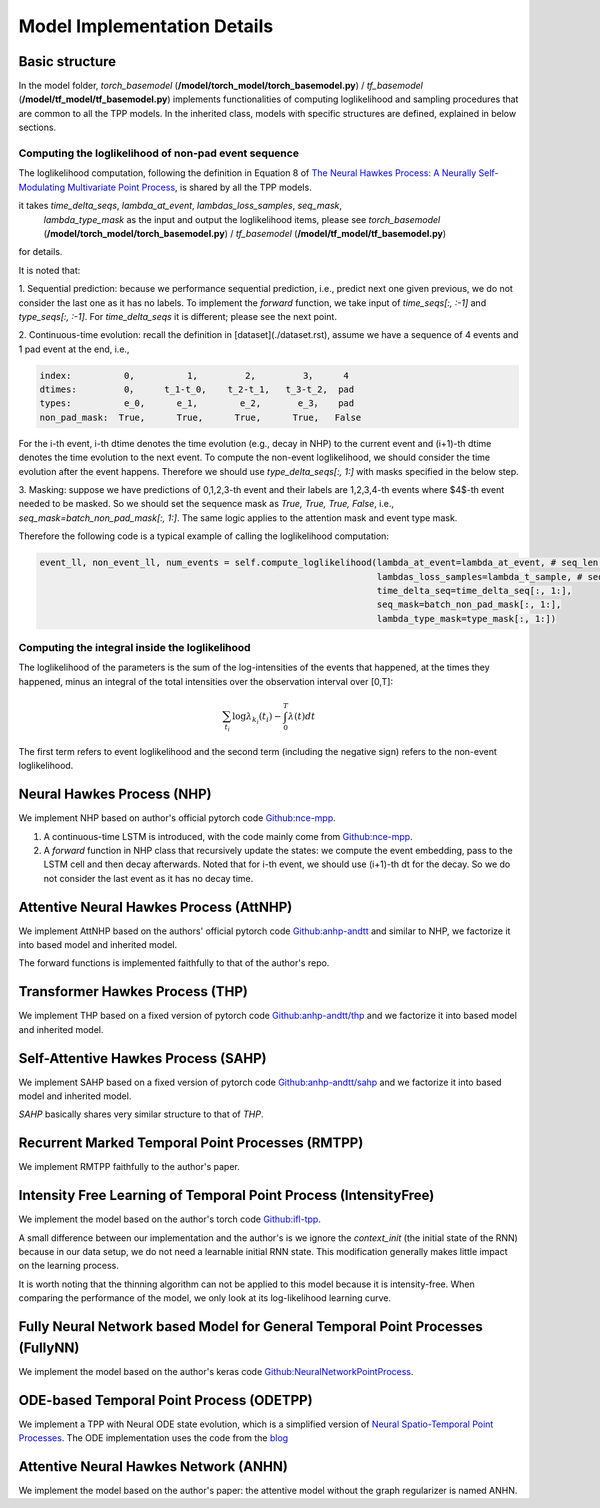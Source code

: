 ===================================
Model Implementation Details
===================================

Basic structure
===================================

In the model folder, `torch_basemodel` (**/model/torch_model/torch_basemodel.py**) / `tf_basemodel` (**/model/tf_model/tf_basemodel.py**) implements functionalities of computing loglikelihood and sampling procedures that are common
to all the TPP models. In the inherited class, models with specific structures are defined, explained in below sections. 


Computing the loglikelihood of non-pad event sequence
------------------------------------------------------

The loglikelihood computation, following the definition in Equation 8 of `The Neural Hawkes Process: A Neurally Self-Modulating Multivariate Point Process <https://arxiv.org/abs/1612.09328>`_, is shared by all the TPP models.

it takes `time_delta_seqs`, `lambda_at_event`, `lambdas_loss_samples`, `seq_mask`,
                              `lambda_type_mask` as the input and output the loglikelihood items, please see  `torch_basemodel` (**/model/torch_model/torch_basemodel.py**) / `tf_basemodel` (**/model/tf_model/tf_basemodel.py**)
for details.

It is noted that:

1. Sequential prediction: because we performance sequential prediction, i.e., predict next one given previous, we do not consider the last one as it has no labels. To implement the `forward` function, we take input of `time_seqs[:, :-1]`
and `type_seqs[:, :-1]`. For `time_delta_seqs` it is different; please see the next point.



2. Continuous-time evolution: recall the definition in [dataset](./dataset.rst), assume we have a sequence of 4 events and 1 pad event
at the end, i.e.,

.. code-block:: bash

    index:          0,          1,         2,         3，     4
    dtimes:         0，     t_1-t_0,    t_2-t_1,   t_3-t_2,  pad
    types:          e_0,      e_1,        e_2,       e_3，   pad
    non_pad_mask:  True,      True,      True,      True,   False

For the i-th event, i-th dtime denotes the time evolution (e.g., decay in NHP) to the current event and
(i+1)-th dtime denotes the time evolution to the next event. To compute the non-event loglikelihood,
we should consider the time evolution after the event happens. Therefore we should use `type_delta_seqs[:, 1:]` with masks specified in the below step.

3. Masking: suppose we have predictions of 0,1,2,3-th event and their labels are 1,2,3,4-th events
where $4$-th event needed to be masked. So we should set the sequence mask as `True, True, True, False`, i.e., `seq_mask=batch_non_pad_mask[:, 1:]`.
The same logic applies to the attention mask and event type mask.

Therefore the following code is a typical example of calling the loglikelihood computation:


.. code-block:: python

    event_ll, non_event_ll, num_events = self.compute_loglikelihood(lambda_at_event=lambda_at_event, # seq_len = max_len - 1
                                                                    lambdas_loss_samples=lambda_t_sample, # seq_len = max_len - 1
                                                                    time_delta_seq=time_delta_seq[:, 1:],
                                                                    seq_mask=batch_non_pad_mask[:, 1:],
                                                                    lambda_type_mask=type_mask[:, 1:])



Computing the integral inside the loglikelihood
-----------------------------------------------


The loglikelihood of the parameters is the sum of the log-intensities of the events that happened, at the times they happened,
minus an integral of the total intensities over the observation interval over [0,T]:

.. math::

    \sum_{t_i}\log \lambda_{k_i}(t_i) - \int_0^T \lambda(t) dt

The first term refers to event loglikelihood and the second term (including the negative sign) refers to the non-event loglikelihood.






Neural Hawkes Process (NHP)
===================================

We implement NHP based on author's official pytorch code `Github:nce-mpp <https://github.com/hongyuanmei/nce-mpp/blob/main/ncempp/models/nhp.py>`_.

1. A continuous-time LSTM is introduced, with the code mainly come from `Github:nce-mpp <https://github.com/hongyuanmei/nce-mpp/blob/main/ncempp/models/nhp.py>`_.
2. A `forward` function in NHP class that recursively update the states: we compute the event embedding, pass to the LSTM cell and then decay afterwards. Noted that for i-th event, we should use (i+1)-th dt for the decay. So we do not consider the last event as it has no decay time.

Attentive Neural Hawkes Process (AttNHP)
========================================


We implement AttNHP based on the authors' official pytorch code `Github:anhp-andtt <https://github.com/yangalan123/anhp-andtt>`_
and similar to NHP, we factorize it into based model and inherited model.

The forward functions is implemented faithfully to that of the author's repo.


Transformer Hawkes Process (THP)
========================================

We implement THP based on a fixed version of pytorch code `Github:anhp-andtt/thp <https://github.com/yangalan123/anhp-andtt/tree/master/thp>`_
and we factorize it into based model and inherited model.


Self-Attentive Hawkes Process (SAHP)
========================================

We implement SAHP based on a fixed version of pytorch code `Github:anhp-andtt/sahp <https://github.com/yangalan123/anhp-andtt/tree/master/sahp>`_
and we factorize it into based model and inherited model.

`SAHP` basically shares very similar structure to that of `THP`.



Recurrent Marked Temporal Point Processes (RMTPP)
====================================================

We implement RMTPP faithfully to the author's paper.


Intensity Free Learning of Temporal Point Process (IntensityFree)
==================================================================

We implement the model based on the author's torch code `Github:ifl-tpp <https://github.com/shchur/ifl-tpp>`_.

A small difference between our implementation and the author's is we ignore the `context_init` (the initial state of the RNN) because in our data setup, we do not need a learnable initial RNN state. This modification generally makes little impact on the learning process.

It is worth noting that the thinning algorithm can not be applied to this model because it is intensity-free. When comparing the performance of the model, we only look at its log-likelihood learning curve.


Fully Neural Network based Model for General Temporal Point Processes (FullyNN)
===============================================================================

We implement the model based on the author's keras code `Github:NeuralNetworkPointProcess <https://github.com/omitakahiro/NeuralNetworkPointProcess>`_.


ODE-based Temporal Point Process (ODETPP)
=========================================

We implement a TPP with Neural ODE state evolution, which is a simplified version of `Neural Spatio-Temporal Point Processes <https://arxiv.org/abs/2011.04583>`_. The ODE implementation uses the code from the `blog <https://msurtsukov.github.io/Neural-ODE/>`_


Attentive Neural Hawkes Network (ANHN)
======================================

We implement the model based on the author's paper: the attentive model without the graph regularizer is named ANHN.
